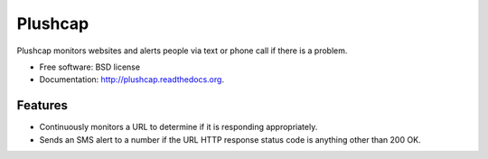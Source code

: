 ===============================
Plushcap
===============================

.. image:: https://travis-ci.org/makaimc/plushcap.png?branch=master
        :target: https://travis-ci.org/makaimc/plushcap

.. image:: https://pypip.in/d/plushcap/badge.png
        :target: https://pypi.python.org/pypi/plushcap


Plushcap monitors websites and alerts people via text or phone call if there 
is a problem.

* Free software: BSD license
* Documentation: http://plushcap.readthedocs.org.

Features
--------

* Continuously monitors a URL to determine if it is responding appropriately.
* Sends an SMS alert to a number if the URL HTTP response status code is
  anything other than 200 OK.
